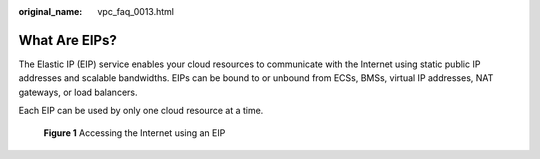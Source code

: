 :original_name: vpc_faq_0013.html

.. _vpc_faq_0013:

What Are EIPs?
==============

The Elastic IP (EIP) service enables your cloud resources to communicate with the Internet using static public IP addresses and scalable bandwidths. EIPs can be bound to or unbound from ECSs, BMSs, virtual IP addresses, NAT gateways, or load balancers.

Each EIP can be used by only one cloud resource at a time.


.. figure:: /_static/images/en-us_image_0209583952.png
   :alt: **Figure 1** Accessing the Internet using an EIP

   **Figure 1** Accessing the Internet using an EIP
